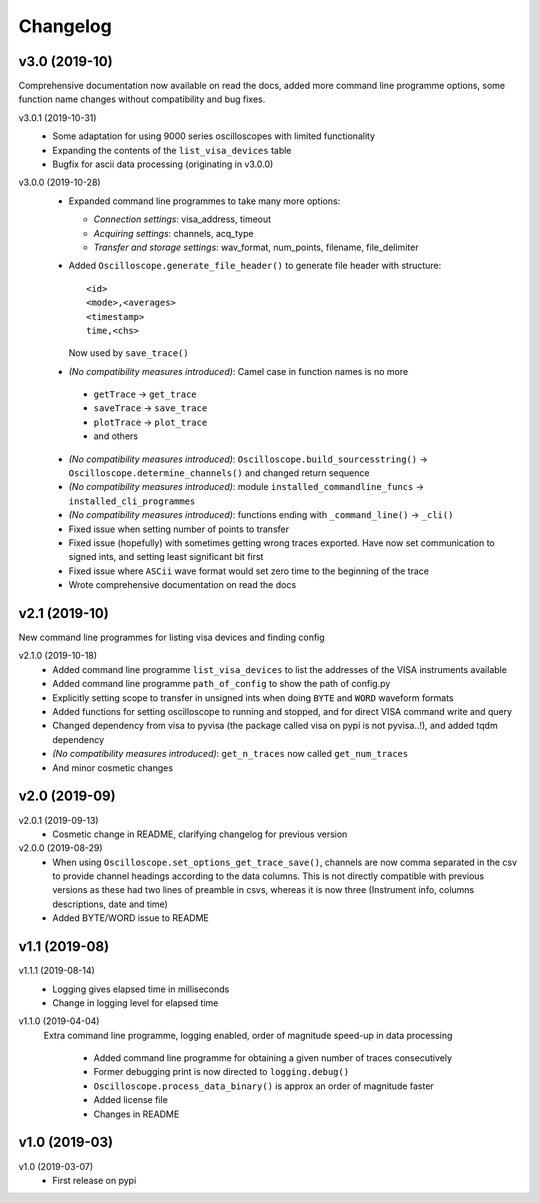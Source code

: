 Changelog
=========

v3.0 (2019-10)
--------------
Comprehensive documentation now available on read the docs, added more command line programme options, some function name changes without compatibility and bug fixes.

v3.0.1 (2019-10-31)
  - Some adaptation for using 9000 series oscilloscopes with limited functionality
  - Expanding the contents of the ``list_visa_devices`` table
  - Bugfix for ascii data processing (originating in v3.0.0)

v3.0.0 (2019-10-28)
  - Expanded command line programmes to take many more options:

    * *Connection settings*: visa_address, timeout
    * *Acquiring settings*: channels, acq_type
    * *Transfer and storage settings*: wav_format, num_points, filename, file_delimiter

  - Added ``Oscilloscope.generate_file_header()`` to generate file header with structure::

          <id>
          <mode>,<averages>
          <timestamp>
          time,<chs>

    Now used by ``save_trace()``

  -  *(No compatibility measures introduced)*: Camel case in function names is no more

    * ``getTrace`` -> ``get_trace``
    * ``saveTrace`` -> ``save_trace``
    * ``plotTrace`` -> ``plot_trace``
    * and others

  - *(No compatibility measures introduced)*: ``Oscilloscope.build_sourcesstring()`` -> ``Oscilloscope.determine_channels()`` and changed return sequence

  - *(No compatibility measures introduced)*: module ``installed_commandline_funcs`` -> ``installed_cli_programmes``

  - *(No compatibility measures introduced)*: functions ending with ``_command_line()`` -> ``_cli()``

  - Fixed issue when setting number of points to transfer

  - Fixed issue (hopefully) with sometimes getting wrong traces exported. Have now set communication to signed ints, and setting least significant bit first

  - Fixed issue where ``ASCii`` wave format would set zero time to the beginning of the trace

  - Wrote comprehensive documentation on read the docs

v2.1 (2019-10)
--------------
New command line programmes for listing visa devices and finding config

v2.1.0 (2019-10-18)
  - Added command line programme ``list_visa_devices`` to list the addresses of the VISA instruments available

  - Added command line programme ``path_of_config`` to show the path of config.py

  - Explicitly setting scope to transfer in unsigned ints when doing ``BYTE`` and ``WORD`` waveform formats

  - Added functions for setting oscilloscope to running and stopped, and for direct VISA command write and query

  - Changed dependency from visa to pyvisa (the package called visa on pypi is not pyvisa..!), and added tqdm dependency

  - *(No compatibility measures introduced)*: ``get_n_traces`` now called ``get_num_traces``

  - And minor cosmetic changes


v2.0 (2019-09)
--------------


v2.0.1 (2019-09-13)
  - Cosmetic change in README, clarifying changelog for previous version


v2.0.0 (2019-08-29)
  - When using ``Oscilloscope.set_options_get_trace_save()``, channels are now comma separated in the csv to provide channel headings according to the data columns. This is not directly compatible with previous versions as these had two lines of preamble in csvs, whereas it is now three (Instrument info, columns descriptions, date and time)

  - Added BYTE/WORD issue to README

v1.1 (2019-08)
---------------

v1.1.1 (2019-08-14)
  - Logging gives elapsed time in milliseconds

  - Change in logging level for elapsed time


v1.1.0 (2019-04-04)
  Extra command line programme, logging enabled, order of magnitude speed-up in data processing

    - Added command line programme for obtaining a given number of traces consecutively

    - Former debugging print is now directed to ``logging.debug()``

    - ``Oscilloscope.process_data_binary()`` is approx an order of magnitude faster

    - Added license file

    - Changes in README


v1.0 (2019-03)
--------------

v1.0 (2019-03-07)
  - First release on pypi
